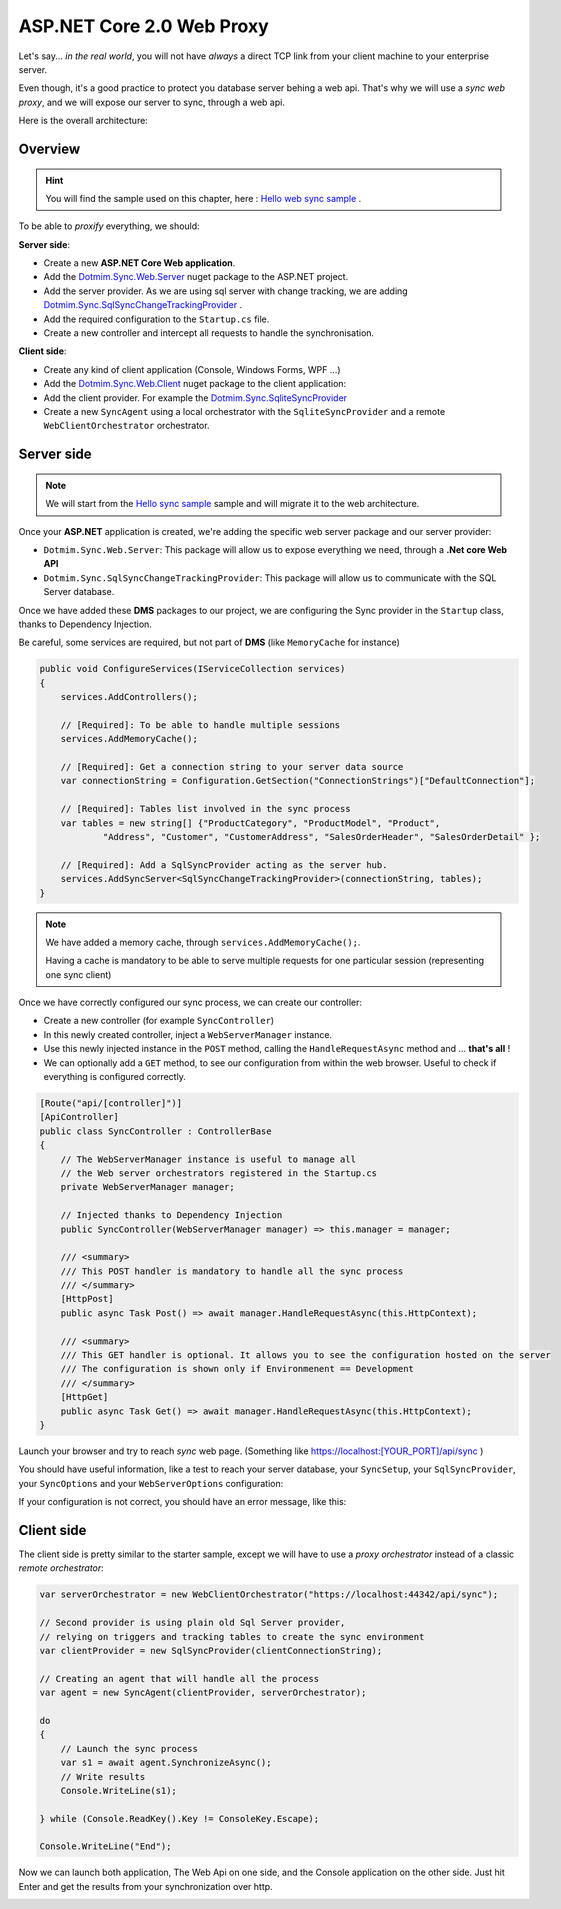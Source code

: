 ASP.NET Core 2.0 Web Proxy
================================


Let's say... *in the real world*, you will not have *always* a direct TCP link from your client machine to your enterprise server.   

Even though, it's a good practice to protect you database server behing a web api.    
That's why we will use a *sync web proxy*, and we will expose our server to sync, through a web api.   

Here is the overall architecture:

.. image:: /assets/Architecture03.png


Overview
^^^^^^^^^^

.. hint:: You will find the sample used on this chapter, here : `Hello web sync sample <https://github.com/Mimetis/Dotmim.Sync/tree/master/Samples/HelloWebSync>`_ .

To be able to *proxify* everything, we should:

**Server side**:   

* Create a new **ASP.NET Core Web application**.
* Add the `Dotmim.Sync.Web.Server <https://www.nuget.org/packages/Dotmim.Sync.Web.Server>`_  nuget package to the ASP.NET project.
* Add the server provider. As we are using sql server with change tracking, we are adding `Dotmim.Sync.SqlSyncChangeTrackingProvider <https://www.nuget.org/packages/Dotmim.Sync.SqlServer.ChangeTracking>`_ .
* Add the required configuration to the ``Startup.cs`` file.
* Create a new controller and intercept all requests to handle the synchronisation. 

**Client side**:

* Create any kind of client application (Console, Windows Forms, WPF ...)
* Add the `Dotmim.Sync.Web.Client <https://www.nuget.org/packages/Dotmim.Sync.Web.Client>`_  nuget package to the client application: 
* Add the client provider. For example the `Dotmim.Sync.SqliteSyncProvider <Dotmim.Sync.SqliteSyncProvider>`_  
* Create a new ``SyncAgent`` using a local orchestrator with the ``SqliteSyncProvider`` and a remote ``WebClientOrchestrator`` orchestrator.


Server side
^^^^^^^^^^^^

.. note:: We will start from the `Hello sync sample <https://github.com/Mimetis/Dotmim.Sync/tree/master/Samples/HelloSync>`_  sample and will migrate it to the web architecture.   


Once your **ASP.NET** application is created, we're adding the specific web server package and our server provider:

* ``Dotmim.Sync.Web.Server``: This package will allow us to expose everything we need, through a **.Net core Web API**
* ``Dotmim.Sync.SqlSyncChangeTrackingProvider``: This package will allow us to communicate with the SQL Server database.

Once we have added these **DMS** packages to our project, we are configuring the Sync provider in the ``Startup`` class, thanks to Dependency Injection.

Be careful, some services are required, but not part of **DMS** (like ``MemoryCache`` for instance)

.. code-block:: csharp

    public void ConfigureServices(IServiceCollection services)
    {
        services.AddControllers();

        // [Required]: To be able to handle multiple sessions
        services.AddMemoryCache();

        // [Required]: Get a connection string to your server data source
        var connectionString = Configuration.GetSection("ConnectionStrings")["DefaultConnection"];

        // [Required]: Tables list involved in the sync process
        var tables = new string[] {"ProductCategory", "ProductModel", "Product",
                "Address", "Customer", "CustomerAddress", "SalesOrderHeader", "SalesOrderDetail" };

        // [Required]: Add a SqlSyncProvider acting as the server hub.
        services.AddSyncServer<SqlSyncChangeTrackingProvider>(connectionString, tables);
    }


.. note:: We have added a memory cache, through ``services.AddMemoryCache();``. 
          
          Having a cache is mandatory to be able to serve multiple requests 
          for one particular session (representing one sync client)

Once we have correctly configured our sync process, we can create our controller:

* Create a new controller (for example ``SyncController``)
* In this newly created controller, inject a ``WebServerManager`` instance.   
* Use this newly injected instance in the ``POST`` method, calling the ``HandleRequestAsync`` method and ... **that's all** !
* We can optionally add a ``GET`` method, to see our configuration from within the web browser. Useful to check if everything is configured correctly.

.. code-block:: csharp

    [Route("api/[controller]")]
    [ApiController]
    public class SyncController : ControllerBase
    {
        // The WebServerManager instance is useful to manage all 
        // the Web server orchestrators registered in the Startup.cs
        private WebServerManager manager;

        // Injected thanks to Dependency Injection
        public SyncController(WebServerManager manager) => this.manager = manager;

        /// <summary>
        /// This POST handler is mandatory to handle all the sync process
        /// </summary>
        [HttpPost]
        public async Task Post() => await manager.HandleRequestAsync(this.HttpContext);

        /// <summary>
        /// This GET handler is optional. It allows you to see the configuration hosted on the server
        /// The configuration is shown only if Environmenent == Development
        /// </summary>
        [HttpGet]
        public async Task Get() => await manager.HandleRequestAsync(this.HttpContext);
    }


Launch your browser and try to reach *sync* web page. (Something like `<https://localhost:[YOUR_PORT]/api/sync>`_ )

You should have useful information, like a test to reach your server database, your ``SyncSetup``, your ``SqlSyncProvider``, your ``SyncOptions`` and your ``WebServerOptions`` configuration:

.. image:: assets/WebServerProperties.png

If your configuration is not correct, you should have an error message, like this:

.. image:: assets/WebServerPropertiesError.png


Client side
^^^^^^^^^^^^^^^^^^^^^^

The client side is pretty similar to the starter sample, except we will have to use a *proxy orchestrator* instead of a classic *remote orchestrator*:


.. code-block:: csharp

    var serverOrchestrator = new WebClientOrchestrator("https://localhost:44342/api/sync");

    // Second provider is using plain old Sql Server provider, 
    // relying on triggers and tracking tables to create the sync environment
    var clientProvider = new SqlSyncProvider(clientConnectionString);

    // Creating an agent that will handle all the process
    var agent = new SyncAgent(clientProvider, serverOrchestrator);

    do
    {
        // Launch the sync process
        var s1 = await agent.SynchronizeAsync();
        // Write results
        Console.WriteLine(s1);

    } while (Console.ReadKey().Key != ConsoleKey.Escape);

    Console.WriteLine("End");


Now we can launch both application, The Web Api on one side, and the Console application on the other side.   
Just hit Enter and get the results from your synchronization over http.

.. image:: assets/WebSync01.png
